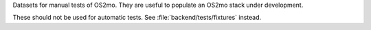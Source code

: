 Datasets for manual tests of OS2mo. They are useful to populate an OS2mo stack
under development.

These should not be used for automatic tests. See :file:`backend/tests/fixtures`
instead.
